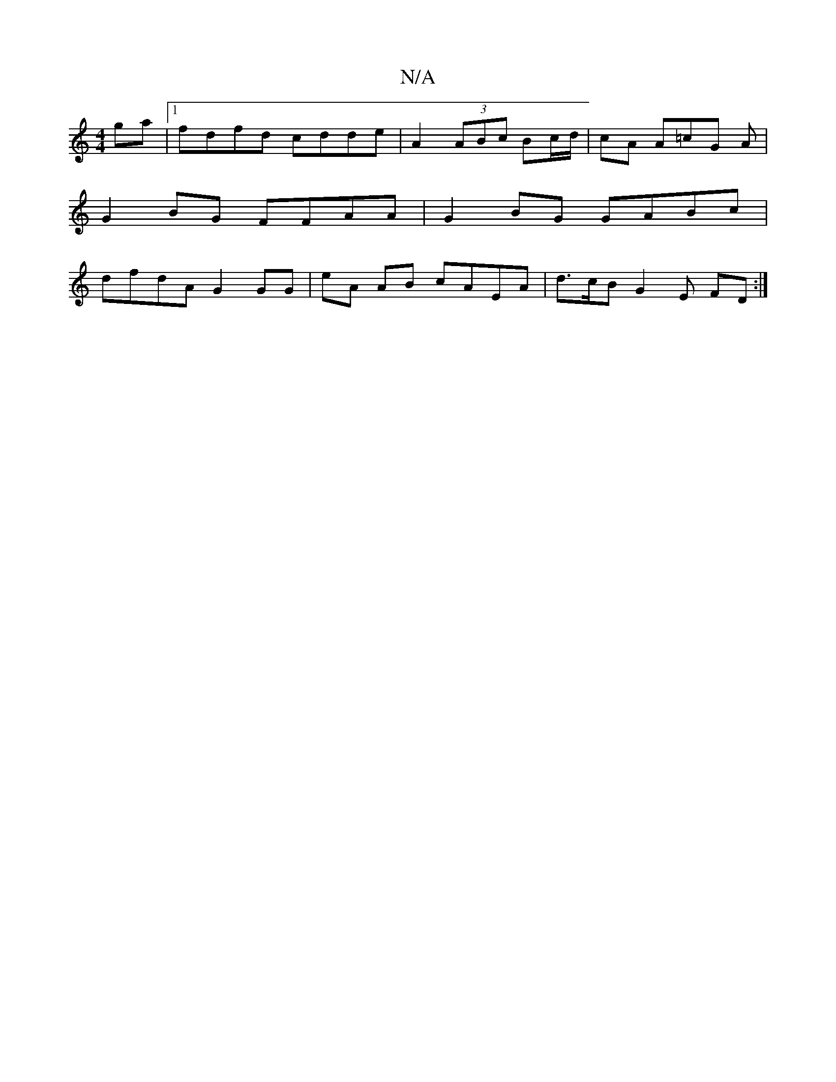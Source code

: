 X:1
T:N/A
M:4/4
R:N/A
K:Cmajor
ga|1 fdfd cdde | 2A2(3ABc Bc/d/ | cA A=cG A |
G2BG FFAA | G2 BG GABc |
dfdA G2 GG | eA AB cAEA | d>cB G2 E FD :|

|:DEB,D DEGE | GEGG AFGA||ABde dBAF | FEAG GBcc | c2 c2 dBGB|B2 A2 A2 Ec|dBBc cABA:|
|